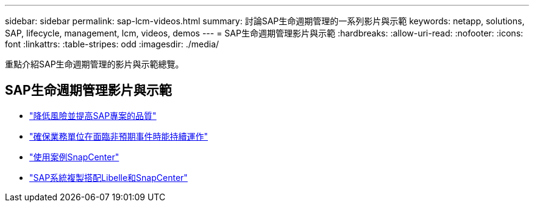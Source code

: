 ---
sidebar: sidebar 
permalink: sap-lcm-videos.html 
summary: 討論SAP生命週期管理的一系列影片與示範 
keywords: netapp, solutions, SAP, lifecycle, management, lcm, videos, demos 
---
= SAP生命週期管理影片與示範
:hardbreaks:
:allow-uri-read: 
:nofooter: 
:icons: font
:linkattrs: 
:table-stripes: odd
:imagesdir: ./media/


[role="lead"]
重點介紹SAP生命週期管理的影片與示範總覽。



== SAP生命週期管理影片與示範

* link:https://www.netapp.tv/details/25588["降低風險並提高SAP專案的品質"]
* link:https://www.netapp.tv/details/25595["確保業務單位在面臨非預期事件時能持續運作"]
* link:https://www.netapp.tv/details/28400["使用案例SnapCenter"]
* link:https://www.netapp.tv/details/28401["SAP系統複製搭配Libelle和SnapCenter"]

